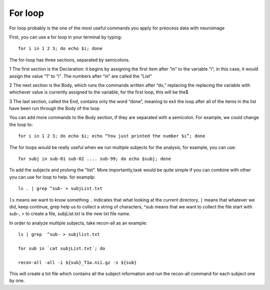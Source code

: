 For loop
========


For loop probably is the one of the most useful commands you apply for preocess data with neuroimage

First, you can use a for loop in your terminal by typing::

  for i in 1 2 3; do echo $i; done

The for-loop has three sections, separated by semicolons.

1 The first section is the Declaration: it begins by assigning the first item after “in” to the variable “i”; in this case, it would assign the value “1” to “i” .The numbers after “in” are called the “List”

2 The next section is the Body, which runs the commands written after “do,” replacing the  replacing the variable with whichever value is currently assigned to the variable, for the first loop, this will be the$

3 The last section, called the End, contains only the word “done”, meaning to exit the loop after all of the items in the list have been run through the Body of the loop

You can add more commands to the Body section, if they are separated with a semicolon. For example, we could change the loop to::

  for i in 1 2 3; do echo $i; echo “You just printed the number $i”; done

The for loops would be really useful when we run multiple subjects for the analysis, for example, you can use::

  for subj in sub-01 sub-02 .... sub-99; do echo $subj; done                                                                                                                                                       

To add the subjects and prolong the "list". More importantly,task would be quite simple if you can combine with other you can use for loop to help. for examplp::

  ls . | grep ^sub- > subjList.txt

``ls`` means we want to know something ``.`` indicates that what looking at the current directory, ``|`` means that whatever we did, keep continue, grep help us to collect a string of characters, ^sub means that we want to collect the file start with sub-, > to create a file, subjList.txt is the new txt file name. 

In order to analyze multiple subjects, take recon-all as an example:: 

  ls | grep  ^sub- > subjlist.txt
  
  for sub in `cat subjList.txt`; do

  recon-all -all -i ${sub}_T1w.nii.gz -s ${sub} 

This will create a txt file which contains all the subject information and run the recon-all command for each subject one by one.

 





